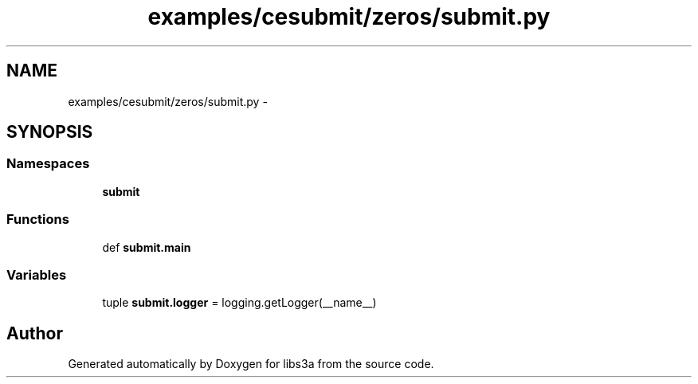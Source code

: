 .TH "examples/cesubmit/zeros/submit.py" 3 "Fri Mar 27 2015" "libs3a" \" -*- nroff -*-
.ad l
.nh
.SH NAME
examples/cesubmit/zeros/submit.py \- 
.SH SYNOPSIS
.br
.PP
.SS "Namespaces"

.in +1c
.ti -1c
.RI "\fBsubmit\fP"
.br
.in -1c
.SS "Functions"

.in +1c
.ti -1c
.RI "def \fBsubmit\&.main\fP"
.br
.in -1c
.SS "Variables"

.in +1c
.ti -1c
.RI "tuple \fBsubmit\&.logger\fP = logging\&.getLogger(__name__)"
.br
.in -1c
.SH "Author"
.PP 
Generated automatically by Doxygen for libs3a from the source code\&.
